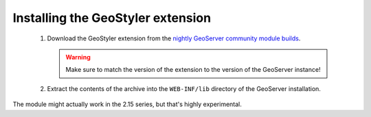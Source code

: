 Installing the GeoStyler extension
=============================================

 #. Download the GeoStyler extension from the `nightly GeoServer community module builds <https://build.geoserver.org/geoserver/main/community-latest/>`_.

    .. warning:: Make sure to match the version of the extension to the version of the GeoServer instance!

 #. Extract the contents of the archive into the ``WEB-INF/lib`` directory of the GeoServer installation.

The module might actually work in the 2.15 series, but that's highly experimental.
